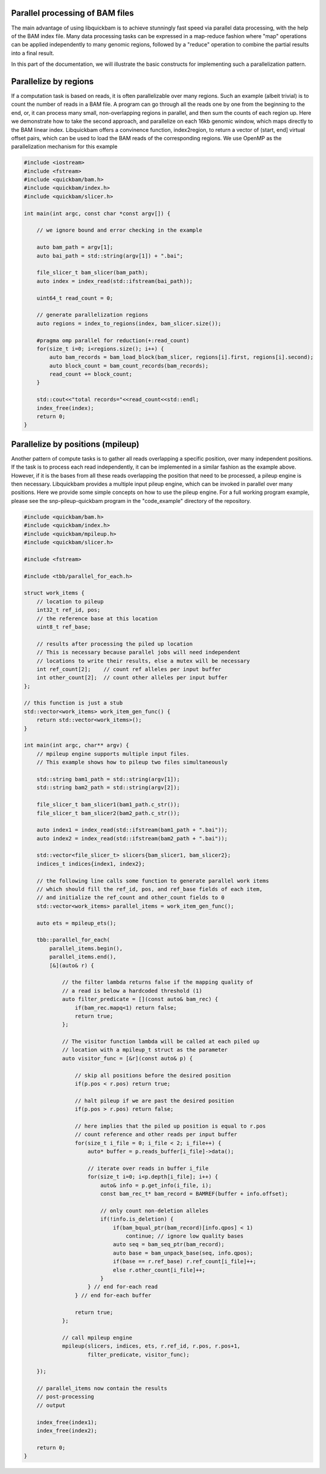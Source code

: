 Parallel processing of BAM files
================================

The main advantage of using libquickbam is to achieve stunningly fast speed via
parallel data processing, with the help of the BAM index file. Many data
processing tasks can be expressed in a map-reduce fashion where "map"
operations can be applied independently to many genomic regions, followed by a
"reduce" operation to combine the partial results into a final result.

In this part of the documentation, we will illustrate the basic constructs for
implementing such a parallelization pattern.

Parallelize by regions
======================

If a computation task is based on reads, it is often parallelizable over many
regions. Such an example (albeit trivial) is to count the number of reads in a
BAM file. A program can go through all the reads one by one from the beginning
to the end, or, it can process many small, non-overlapping regions in parallel,
and then sum the counts of each region up. Here we demonstrate how to take the
second approach, and parallelize on each 16kb genomic window, which maps
directly to the BAM linear index. Libquickbam offers a convinence function, 
index2region, to return a vector of (start, end] virtual offset pairs, which
can be used to load the BAM reads of the corresponding regions. We use OpenMP
as the parallelization mechanism for this example

.. code-block:: cpp

   #include <iostream>
   #include <fstream>
   #include <quickbam/bam.h>
   #include <quickbam/index.h>
   #include <quickbam/slicer.h>
   
   int main(int argc, const char *const argv[]) {
   
       // we ignore bound and error checking in the example
   
       auto bam_path = argv[1];
       auto bai_path = std::string(argv[1]) + ".bai";
   
       file_slicer_t bam_slicer(bam_path);
       auto index = index_read(std::ifstream(bai_path));
   
       uint64_t read_count = 0;
   
       // generate parallelization regions
       auto regions = index_to_regions(index, bam_slicer.size());
   
       #pragma omp parallel for reduction(+:read_count)
       for(size_t i=0; i<regions.size(); i++) {
           auto bam_records = bam_load_block(bam_slicer, regions[i].first, regions[i].second);
           auto block_count = bam_count_records(bam_records);
           read_count += block_count;
       }
   
       std::cout<<"total records="<<read_count<<std::endl;
       index_free(index);
       return 0;
   }


Parallelize by positions (mpileup)
==================================

Another pattern of compute tasks is to gather all reads overlapping a specific
position, over many independent positions. If the task is to process each read
independently, it can be implemented in a similar fashion as the example above.
However, if it is the bases from all these reads overlapping the position that
need to be processed, a pileup engine is then necessary. Libquickbam provides a
multiple input pileup engine, which can be invoked in parallel over many
positions. Here we provide some simple concepts on how to use the pileup
engine. For a full working program example, please see the snp-pileup-quickbam
program in the "code_example" directory of the repository.

.. code-block:: cpp

   #include <quickbam/bam.h>
   #include <quickbam/index.h>
   #include <quickbam/mpileup.h>
   #include <quickbam/slicer.h>
   
   #include <fstream>
   
   #include <tbb/parallel_for_each.h>
   
   struct work_items {
       // location to pileup
       int32_t ref_id, pos;
       // the reference base at this location
       uint8_t ref_base;
   
       // results after processing the piled up location
       // This is necessary because parallel jobs will need independent
       // locations to write their results, else a mutex will be necessary
       int ref_count[2];    // count ref alleles per input buffer
       int other_count[2];  // count other alleles per input buffer
   };
   
   // this function is just a stub
   std::vector<work_items> work_item_gen_func() {
       return std::vector<work_items>();
   }
   
   int main(int argc, char** argv) {
       // mpileup engine supports multiple input files.
       // This example shows how to pileup two files simultaneously
   
       std::string bam1_path = std::string(argv[1]);
       std::string bam2_path = std::string(argv[2]);
   
       file_slicer_t bam_slicer1(bam1_path.c_str());
       file_slicer_t bam_slicer2(bam2_path.c_str());
   
       auto index1 = index_read(std::ifstream(bam1_path + ".bai"));
       auto index2 = index_read(std::ifstream(bam2_path + ".bai"));
   
       std::vector<file_slicer_t> slicers{bam_slicer1, bam_slicer2};
       indices_t indices{index1, index2};
   
       // the following line calls some function to generate parallel work items
       // which should fill the ref_id, pos, and ref_base fields of each item,
       // and initialize the ref_count and other_count fields to 0
       std::vector<work_items> parallel_items = work_item_gen_func();
   
       auto ets = mpileup_ets();
   
       tbb::parallel_for_each(
           parallel_items.begin(),
           parallel_items.end(),
           [&](auto& r) {
   
               // the filter lambda returns false if the mapping quality of
               // a read is below a hardcoded threshold (1)
               auto filter_predicate = [](const auto& bam_rec) {
                   if(bam_rec.mapq<1) return false;
                   return true;
               };
   
               // The visitor function lambda will be called at each piled up
               // location with a mpileup_t struct as the parameter
               auto visitor_func = [&r](const auto& p) {
   
                   // skip all positions before the desired position
                   if(p.pos < r.pos) return true;
   
                   // halt pileup if we are past the desired position
                   if(p.pos > r.pos) return false;
   
                   // here implies that the piled up position is equal to r.pos
                   // count reference and other reads per input buffer
                   for(size_t i_file = 0; i_file < 2; i_file++) {
                       auto* buffer = p.reads_buffer[i_file]->data();
   
                       // iterate over reads in buffer i_file
                       for(size_t i=0; i<p.depth[i_file]; i++) {
                           auto& info = p.get_info(i_file, i);
                           const bam_rec_t* bam_record = BAMREF(buffer + info.offset);
   
                           // only count non-deletion alleles
                           if(!info.is_deletion) {
                               if(bam_bqual_ptr(bam_record)[info.qpos] < 1)
                                   continue; // ignore low quality bases
                               auto seq = bam_seq_ptr(bam_record);
                               auto base = bam_unpack_base(seq, info.qpos);
                               if(base == r.ref_base) r.ref_count[i_file]++;
                               else r.other_count[i_file]++;
                           }
                       } // end for-each read
                   } // end for-each buffer
   
                   return true;
               };
   
               // call mpileup engine
               mpileup(slicers, indices, ets, r.ref_id, r.pos, r.pos+1,
                       filter_predicate, visitor_func);
   
       });
   
       // parallel_items now contain the results
       // post-processing
       // output
   
       index_free(index1);
       index_free(index2);
   
       return 0;
   }
